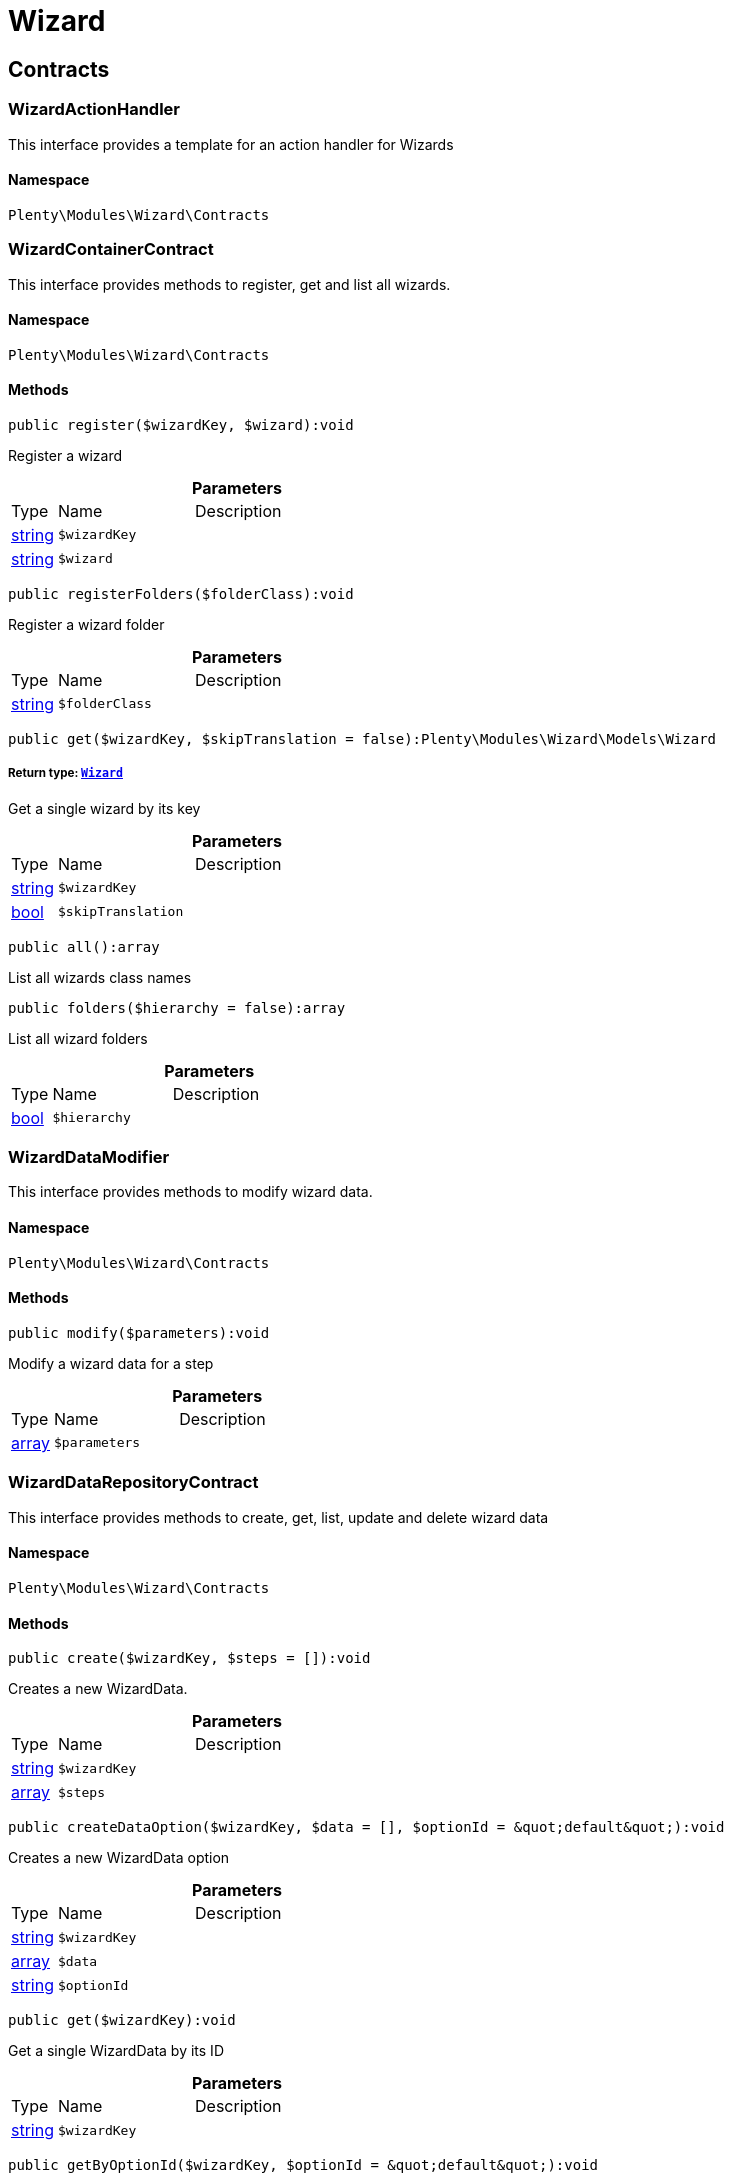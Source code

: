:table-caption!:
:example-caption!:
:source-highlighter: prettify
:sectids!:
[[wizard_wizard]]
= Wizard

[[wizard_wizard_contracts]]
== Contracts
[[wizard_contracts_wizardactionhandler]]
=== WizardActionHandler

This interface provides a template for an action handler for Wizards



==== Namespace

`Plenty\Modules\Wizard\Contracts`






[[wizard_contracts_wizardcontainercontract]]
=== WizardContainerContract

This interface provides methods to register, get and list all wizards.



==== Namespace

`Plenty\Modules\Wizard\Contracts`






==== Methods

[source%nowrap, php]
----

public register($wizardKey, $wizard):void

----

    





Register a wizard

.*Parameters*
[cols="10%,30%,60%"]
|===
|Type |Name |Description
|link:http://php.net/string[string^]
a|`$wizardKey`
a|

|link:http://php.net/string[string^]
a|`$wizard`
a|
|===


[source%nowrap, php]
----

public registerFolders($folderClass):void

----

    





Register a wizard folder

.*Parameters*
[cols="10%,30%,60%"]
|===
|Type |Name |Description
|link:http://php.net/string[string^]
a|`$folderClass`
a|
|===


[source%nowrap, php]
----

public get($wizardKey, $skipTranslation = false):Plenty\Modules\Wizard\Models\Wizard

----

    


===== *Return type:*        xref:Wizard.adoc#wizard_models_wizard[`Wizard`]


Get a single wizard by its key

.*Parameters*
[cols="10%,30%,60%"]
|===
|Type |Name |Description
|link:http://php.net/string[string^]
a|`$wizardKey`
a|

|link:http://php.net/bool[bool^]
a|`$skipTranslation`
a|
|===


[source%nowrap, php]
----

public all():array

----

    





List all wizards class names

[source%nowrap, php]
----

public folders($hierarchy = false):array

----

    





List all wizard folders

.*Parameters*
[cols="10%,30%,60%"]
|===
|Type |Name |Description
|link:http://php.net/bool[bool^]
a|`$hierarchy`
a|
|===



[[wizard_contracts_wizarddatamodifier]]
=== WizardDataModifier

This interface provides methods to modify wizard data.



==== Namespace

`Plenty\Modules\Wizard\Contracts`






==== Methods

[source%nowrap, php]
----

public modify($parameters):void

----

    





Modify a wizard data for a step

.*Parameters*
[cols="10%,30%,60%"]
|===
|Type |Name |Description
|link:http://php.net/array[array^]
a|`$parameters`
a|
|===



[[wizard_contracts_wizarddatarepositorycontract]]
=== WizardDataRepositoryContract

This interface provides methods to create, get, list, update and delete wizard data



==== Namespace

`Plenty\Modules\Wizard\Contracts`






==== Methods

[source%nowrap, php]
----

public create($wizardKey, $steps = []):void

----

    





Creates a new WizardData.

.*Parameters*
[cols="10%,30%,60%"]
|===
|Type |Name |Description
|link:http://php.net/string[string^]
a|`$wizardKey`
a|

|link:http://php.net/array[array^]
a|`$steps`
a|
|===


[source%nowrap, php]
----

public createDataOption($wizardKey, $data = [], $optionId = &quot;default&quot;):void

----

    





Creates a new WizardData option

.*Parameters*
[cols="10%,30%,60%"]
|===
|Type |Name |Description
|link:http://php.net/string[string^]
a|`$wizardKey`
a|

|link:http://php.net/array[array^]
a|`$data`
a|

|link:http://php.net/string[string^]
a|`$optionId`
a|
|===


[source%nowrap, php]
----

public get($wizardKey):void

----

    





Get a single WizardData by its ID

.*Parameters*
[cols="10%,30%,60%"]
|===
|Type |Name |Description
|link:http://php.net/string[string^]
a|`$wizardKey`
a|
|===


[source%nowrap, php]
----

public getByOptionId($wizardKey, $optionId = &quot;default&quot;):void

----

    





Get a single WizardData for an option ID

.*Parameters*
[cols="10%,30%,60%"]
|===
|Type |Name |Description
|link:http://php.net/string[string^]
a|`$wizardKey`
a|

|link:http://php.net/string[string^]
a|`$optionId`
a|
|===


[source%nowrap, php]
----

public findByWizardKey($wizardKey):void

----

    







.*Parameters*
[cols="10%,30%,60%"]
|===
|Type |Name |Description
|link:http://php.net/string[string^]
a|`$wizardKey`
a|
|===


[source%nowrap, php]
----

public list($page = 1, $itemsPerPage = 50, $filters = []):array

----

    





List all WizardData for current plenty ID.

.*Parameters*
[cols="10%,30%,60%"]
|===
|Type |Name |Description
|link:http://php.net/int[int^]
a|`$page`
a|

|link:http://php.net/int[int^]
a|`$itemsPerPage`
a|

|link:http://php.net/array[array^]
a|`$filters`
a|
|===


[source%nowrap, php]
----

public update($wizardKey, $properties):void

----

    





Update data for a WizardData

.*Parameters*
[cols="10%,30%,60%"]
|===
|Type |Name |Description
|link:http://php.net/string[string^]
a|`$wizardKey`
a|

|link:http://php.net/array[array^]
a|`$properties`
a|
|===


[source%nowrap, php]
----

public updateDataOption($wizardKey, $optionId, $data, $stepKey, $skipValidation = false):void

----

    





Update data for a WizardData option

.*Parameters*
[cols="10%,30%,60%"]
|===
|Type |Name |Description
|link:http://php.net/string[string^]
a|`$wizardKey`
a|

|link:http://php.net/string[string^]
a|`$optionId`
a|

|link:http://php.net/array[array^]
a|`$data`
a|

|link:http://php.net/string[string^]
a|`$stepKey`
a|

|link:http://php.net/bool[bool^]
a|`$skipValidation`
a|
|===


[source%nowrap, php]
----

public delete($wizardKey):void

----

    





Delete a single WizardData by its ID

.*Parameters*
[cols="10%,30%,60%"]
|===
|Type |Name |Description
|link:http://php.net/string[string^]
a|`$wizardKey`
a|
|===


[source%nowrap, php]
----

public deleteDataOption($wizardKey, $optionId):void

----

    





Delete a single WizardData by its ID

.*Parameters*
[cols="10%,30%,60%"]
|===
|Type |Name |Description
|link:http://php.net/string[string^]
a|`$wizardKey`
a|

|link:http://php.net/string[string^]
a|`$optionId`
a|
|===


[source%nowrap, php]
----

public finalize($wizardKey, $optionId = &quot;default&quot;, $data = []):void

----

    





Finalize wizard

.*Parameters*
[cols="10%,30%,60%"]
|===
|Type |Name |Description
|link:http://php.net/string[string^]
a|`$wizardKey`
a|

|link:http://php.net/string[string^]
a|`$optionId`
a|

|link:http://php.net/array[array^]
a|`$data`
a|
|===


[source%nowrap, php]
----

public clearCriteria():void

----

    





Resets all Criteria filters by creating a new instance of the builder object.

[source%nowrap, php]
----

public applyCriteriaFromFilters():void

----

    





Applies criteria classes to the current repository.

[source%nowrap, php]
----

public setFilters($filters = []):void

----

    





Sets the filter array.

.*Parameters*
[cols="10%,30%,60%"]
|===
|Type |Name |Description
|link:http://php.net/array[array^]
a|`$filters`
a|
|===


[source%nowrap, php]
----

public getFilters():void

----

    





Returns the filter array.

[source%nowrap, php]
----

public getConditions():void

----

    





Returns a collection of parsed filters as Condition object

[source%nowrap, php]
----

public clearFilters():void

----

    





Clears the filter array.


[[wizard_contracts_wizarddynamicloader]]
=== WizardDynamicLoader

This interface provides methods to dynamically load data in the wizard ui.



==== Namespace

`Plenty\Modules\Wizard\Contracts`






[[wizard_contracts_wizardrepositorycontract]]
=== WizardRepositoryContract

This interface provides methods to get and list wizards.



==== Namespace

`Plenty\Modules\Wizard\Contracts`






[[wizard_contracts_wizardsettingshandler]]
=== WizardSettingsHandler

This interface provides methods to handle final wizard data.



==== Namespace

`Plenty\Modules\Wizard\Contracts`






==== Methods

[source%nowrap, php]
----

public handle($parameters):bool

----

    





Handle wizard data for a finalized wizard

.*Parameters*
[cols="10%,30%,60%"]
|===
|Type |Name |Description
|link:http://php.net/array[array^]
a|`$parameters`
a|
|===


[[wizard_wizard_models]]
== Models
[[wizard_models_wizard]]
=== Wizard

The wizard model.



==== Namespace

`Plenty\Modules\Wizard\Models`





.Properties
[cols="10%,30%,60%"]
|===
|Type |Name |Description

|link:http://php.net/string[string^]
    a|title
    a|The title
|link:http://php.net/string[string^]
    a|key
    a|The wizard's key
|link:http://php.net/string[string^]
    a|settingsHandlerClass
    a|Settings handler
|link:http://php.net/string[string^]
    a|shortDescription
    a|The short description
|link:http://php.net/string[string^]
    a|translationKey
    a|The translation key
|link:http://php.net/string[string^]
    a|deleteConfirmationText
    a|Delete confirmation Text in deletion overlay
|link:http://php.net/array[array^]
    a|topics
    a|The topics
|link:http://php.net/array[array^]
    a|steps
    a|Wizard's structure
|link:http://php.net/int[int^]
    a|priority
    a|Wizard's listing priority in the overview
|link:http://php.net/string[string^]
    a|relevance
    a|Wizard's level of relevance
|link:http://php.net/array[array^]
    a|keywords
    a|Keywords describing the wizard
|===


==== Methods

[source%nowrap, php]
----

public toArray()

----

    





Returns this model as an array.


[[wizard_models_wizarddata]]
=== WizardData

The wizard data model.



==== Namespace

`Plenty\Modules\Wizard\Models`





.Properties
[cols="10%,30%,60%"]
|===
|Type |Name |Description

|link:http://php.net/string[string^]
    a|uuid
    a|
|link:http://php.net/string[string^]
    a|plentyIdHash
    a|
|link:http://php.net/string[string^]
    a|wizardKey
    a|
|link:http://php.net/array[array^]
    a|data
    a|
|link:http://php.net/array[array^]
    a|steps
    a|
|===


==== Methods

[source%nowrap, php]
----

public toArray()

----

    





Returns this model as an array.


[[wizard_models_wizardfolder]]
=== WizardFolder

The wizard folder.



==== Namespace

`Plenty\Modules\Wizard\Models`





.Properties
[cols="10%,30%,60%"]
|===
|Type |Name |Description

|link:http://php.net/string[string^]
    a|name
    a|The name
|link:http://php.net/int[int^]
    a|priority
    a|The priority
|link:http://php.net/string[string^]
    a|shortDescription
    a|The short description
|link:http://php.net/string[string^]
    a|parent
    a|The parent
|===


==== Methods

[source%nowrap, php]
----

public toArray()

----

    





Returns this model as an array.


[[wizard_models_wizardformoption]]
=== WizardFormOption

The wizard form option.



==== Namespace

`Plenty\Modules\Wizard\Models`





.Properties
[cols="10%,30%,60%"]
|===
|Type |Name |Description

|link:http://php.net/string[string^]
    a|name
    a|The name
|link:http://php.net/string[string^]
    a|placeholder
    a|The placeholder
|link:http://php.net/string[string^]
    a|caption
    a|The caption. Only for checkboxValues.
|link:http://php.net/string[string^]
    a|label
    a|The label
|link:http://php.net/string[string^]
    a|tooltip
    a|The tooltip
|===


==== Methods

[source%nowrap, php]
----

public toArray()

----

    





Returns this model as an array.


[[wizard_models_wizardsection]]
=== WizardSection

The wizard step section model.



==== Namespace

`Plenty\Modules\Wizard\Models`





.Properties
[cols="10%,30%,60%"]
|===
|Type |Name |Description

|link:http://php.net/string[string^]
    a|title
    a|The title
|link:http://php.net/string[string^]
    a|description
    a|The description
|link:http://php.net/array[array^]
    a|form
    a|The form
|===


==== Methods

[source%nowrap, php]
----

public toArray()

----

    





Returns this model as an array.


[[wizard_models_wizardstep]]
=== WizardStep

The wizard step model.



==== Namespace

`Plenty\Modules\Wizard\Models`





.Properties
[cols="10%,30%,60%"]
|===
|Type |Name |Description

|link:http://php.net/string[string^]
    a|title
    a|The title
|link:http://php.net/string[string^]
    a|description
    a|The short description
|link:http://php.net/string[string^]
    a|modifierClass
    a|The modifier class
|link:http://php.net/string[string^]
    a|validationClass
    a|The validation class
|link:http://php.net/array[array^]
    a|sections
    a|The sections
|===


==== Methods

[source%nowrap, php]
----

public toArray()

----

    





Returns this model as an array.

[[wizard_wizard_services]]
== Services
[[wizard_services_wizardfolderprovider]]
=== WizardFolderProvider

Register a wizard folder.



==== Namespace

`Plenty\Modules\Wizard\Services`






==== Methods

[source%nowrap, php]
----

public folders():array

----

    








[[wizard_services_wizardprovider]]
=== WizardProvider

Register a wizard.



==== Namespace

`Plenty\Modules\Wizard\Services`






==== Methods

[source%nowrap, php]
----

public structure():array

----

    







[[wizard_services]]
= Services

[[wizard_services_datasources]]
== DataSources
[[wizard_datasources_basewizarddatasource]]
=== BaseWizardDataSource

Base data source for wizards



==== Namespace

`Plenty\Modules\Wizard\Services\DataSources`





.Properties
[cols="10%,30%,60%"]
|===
|Type |Name |Description

|
    a|wizardKey
    a|
|
    a|dataStructure
    a|
|===


==== Methods

[source%nowrap, php]
----

public setWizardKey($wizardKey):void

----

    





Sets the wizard key for this data source

.*Parameters*
[cols="10%,30%,60%"]
|===
|Type |Name |Description
|link:http://php.net/string[string^]
a|`$wizardKey`
a|
|===


[source%nowrap, php]
----

public getIdentifiers():array

----

    





List of option identifiers

[source%nowrap, php]
----

public create($steps = []):array

----

    





Create data

.*Parameters*
[cols="10%,30%,60%"]
|===
|Type |Name |Description
|link:http://php.net/array[array^]
a|`$steps`
a|
|===


[source%nowrap, php]
----

public get():array

----

    





Get data

[source%nowrap, php]
----

public update($properties = []):void

----

    





Update data

.*Parameters*
[cols="10%,30%,60%"]
|===
|Type |Name |Description
|link:http://php.net/array[array^]
a|`$properties`
a|
|===


[source%nowrap, php]
----

public delete():void

----

    





Delete data

[source%nowrap, php]
----

public createDataOption($data = [], $optionId = &quot;default&quot;):array

----

    





Create data option

.*Parameters*
[cols="10%,30%,60%"]
|===
|Type |Name |Description
|link:http://php.net/array[array^]
a|`$data`
a|

|link:http://php.net/string[string^]
a|`$optionId`
a|
|===


[source%nowrap, php]
----

public getByOptionId($optionId = &quot;default&quot;):array

----

    





Get data option by its option ID

.*Parameters*
[cols="10%,30%,60%"]
|===
|Type |Name |Description
|link:http://php.net/string[string^]
a|`$optionId`
a|
|===


[source%nowrap, php]
----

public updateDataOption($optionId = &quot;default&quot;, $data = [], $stepKey = &quot;&quot;):array

----

    





Update data option

.*Parameters*
[cols="10%,30%,60%"]
|===
|Type |Name |Description
|link:http://php.net/string[string^]
a|`$optionId`
a|

|link:http://php.net/array[array^]
a|`$data`
a|

|link:http://php.net/string[string^]
a|`$stepKey`
a|
|===


[source%nowrap, php]
----

public deleteDataOption($optionId):void

----

    





Delete data option

.*Parameters*
[cols="10%,30%,60%"]
|===
|Type |Name |Description
|link:http://php.net/string[string^]
a|`$optionId`
a|
|===


[source%nowrap, php]
----

public finalize($optionId, $data = []):void

----

    







.*Parameters*
[cols="10%,30%,60%"]
|===
|Type |Name |Description
|link:http://php.net/string[string^]
a|`$optionId`
a|

|link:http://php.net/array[array^]
a|`$data`
a|
|===


